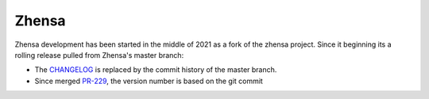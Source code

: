 =======
Zhensa
=======

Zhensa development has been started in the middle of 2021 as a fork of the
zhensa project.  Since it beginning its a rolling release pulled from Zhensa's
master branch:

- The CHANGELOG_ is replaced by the commit history of the master branch.
- Since merged PR-229_, the version number is based on the git commit

.. _CHANGELOG: https://github.com/zhensa/zhensa/commits/master
.. _PR-229: https://github.com/zhensa/zhensa/pull/229

